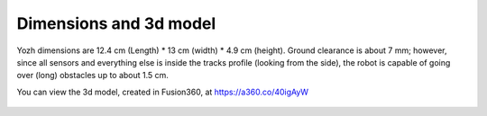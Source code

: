 Dimensions  and 3d model
========================

Yozh dimensions are 12.4 cm (Length) * 13 cm (width) * 4.9 cm (height).
Ground clearance is about 7 mm; however, since all sensors and everything else
is inside the tracks profile (looking from the side), the robot is capable of
going over (long) obstacles up to about 1.5 cm.


You can view the 3d model, created in Fusion360, at https://a360.co/40igAyW


.. figure:: ../images/Full_robot_4.02.png
   :alt: Full robot 3d model
   :width: 80%

.. figure:: ../images/drawing-top.png
  :alt: Robot drawing - top view
  :width: 80%


.. figure:: ../images/drawing-front.png
   :alt: Robot drawing - front view
   :width: 80%
